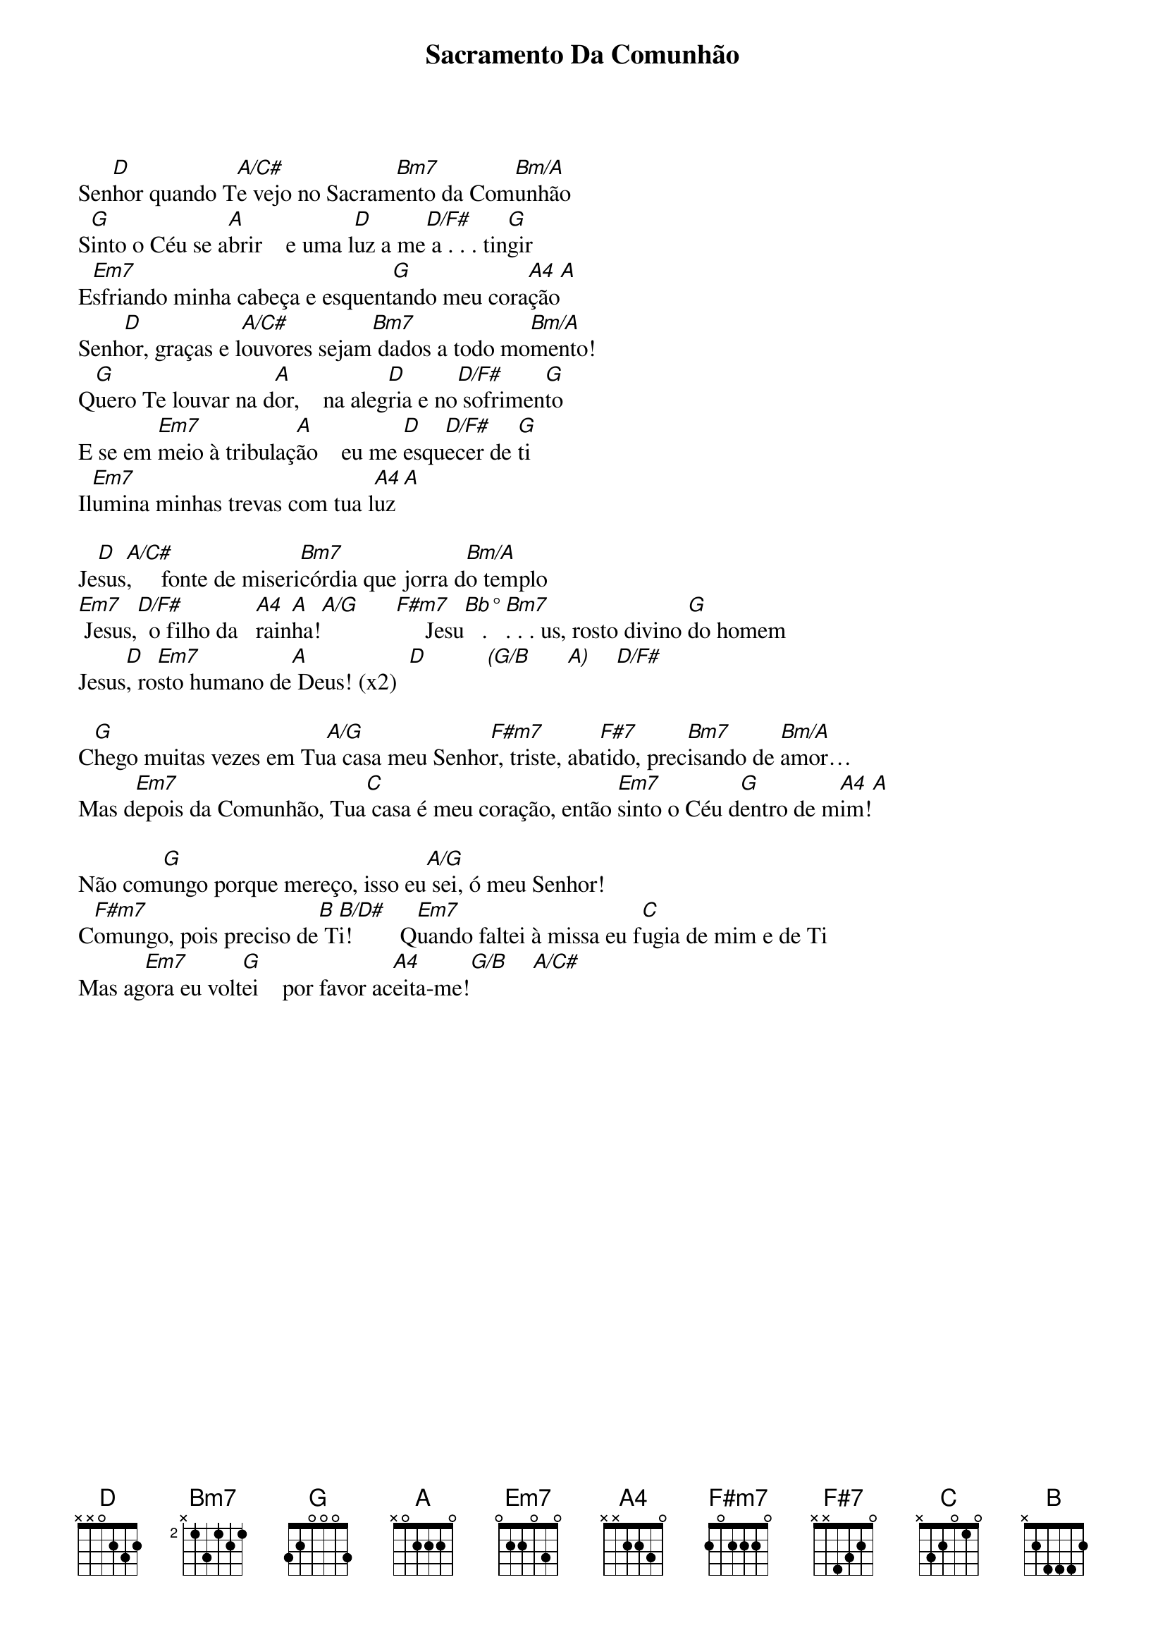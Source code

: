 {title: Sacramento Da Comunhão}
{key: D}

Sen[D]hor quando T[A/C#]e vejo no Sacram[Bm7]ento da Com[Bm/A]unhão
S[G]into o Céu se a[A]brir    e uma l[D]uz a me[D/F#] a . . . tin[G]gir
E[Em7]sfriando minha cabeça e esquent[G]ando meu cora[A4]ção[A]
Senh[D]or, graças e l[A/C#]ouvores sejam[Bm7] dados a todo mo[Bm/A]mento!
Q[G]uero Te louvar na d[A]or,    na aleg[D]ria e no[D/F#] sofrimen[G]to
E se em [Em7]meio à tribulaç[A]ão    eu me [D]esqu[D/F#]ecer de [G]ti
Il[Em7]umina minhas trevas com tua l[A4]uz [A]

Je[D]sus[A/C#],     fonte de miseri[Bm7]córdia que jorra d[Bm/A]o templo
[Em7] Jesus,[D/F#]  o filho da   [A4]rain[A]ha![A/G]      [F#m7]     Jesu[Bb°]   . [Bm7]. . . us, rosto divino [G]do homem
Jesus[D], ro[Em7]sto humano de[A] Deus! (x2)  [D]          [(G/B]      [A)]    [D/F#]

C[G]hego muitas vezes em Tu[A/G]a casa meu Senho[F#m7]r, triste, aba[F#7]tido, prec[Bm7]isando de [Bm/A]amor…
Mas d[Em7]epois da Comunhão, Tua[C] casa é meu coração, então [Em7]sinto o Céu d[G]entro de m[A4]im![A]

Não com[G]ungo porque mereço, isso eu[A/G] sei, ó meu Senhor!
C[F#m7]omungo, pois preciso de[B] T[B/D#]i!        Q[Em7]uando faltei à missa eu f[C]ugia de mim e de Ti
Mas ag[Em7]ora eu volt[G]ei    por favor ac[A4]eita-me![G/B]    [A/C#]